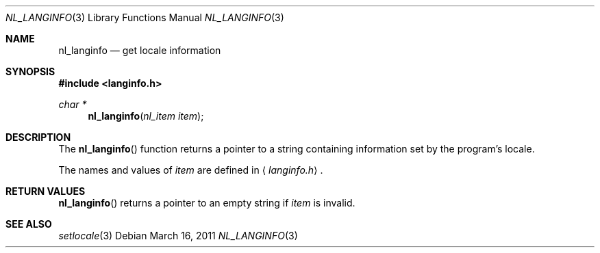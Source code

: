 .\"	$OpenBSD: nl_langinfo.3,v 1.8 2011/03/16 03:13:37 guenther Exp $
.\"
.\" Written by J.T. Conklin <jtc@netbsd.org>.
.\" Public domain.
.\"
.Dd $Mdocdate: March 16 2011 $
.Dt NL_LANGINFO 3
.Os
.Sh NAME
.Nm nl_langinfo
.Nd get locale information
.Sh SYNOPSIS
.In langinfo.h
.Ft char *
.Fn nl_langinfo "nl_item item"
.Sh DESCRIPTION
The
.Fn nl_langinfo
function returns a pointer to a string containing information
set by the program's locale.
.Pp
The names and values of
.Fa item
are defined in
.Aq Pa langinfo.h .
.Sh RETURN VALUES
.Fn nl_langinfo
returns a pointer to an empty string if
.Fa item
is invalid.
.Sh SEE ALSO
.Xr setlocale 3
